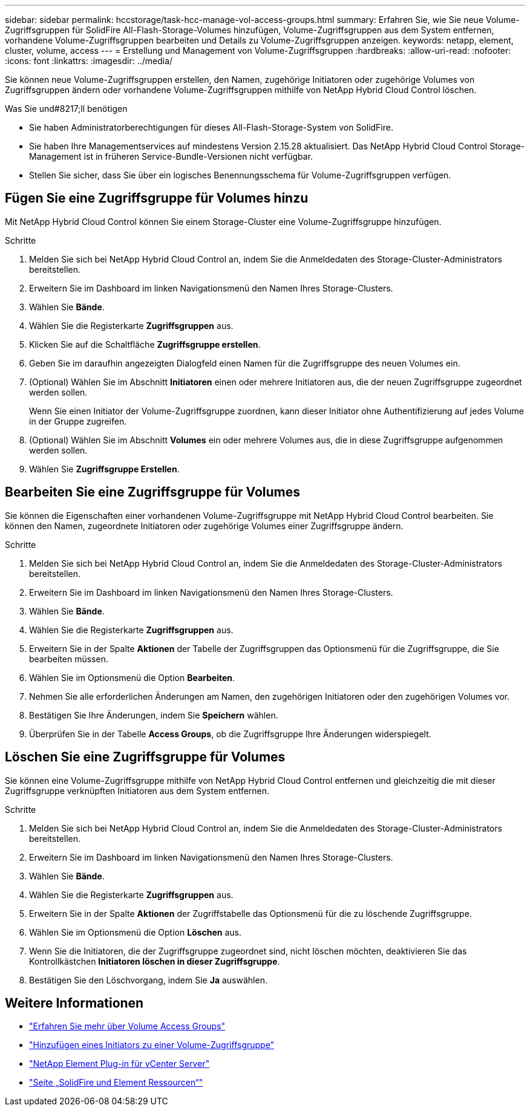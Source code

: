 ---
sidebar: sidebar 
permalink: hccstorage/task-hcc-manage-vol-access-groups.html 
summary: Erfahren Sie, wie Sie neue Volume-Zugriffsgruppen für SolidFire All-Flash-Storage-Volumes hinzufügen, Volume-Zugriffsgruppen aus dem System entfernen, vorhandene Volume-Zugriffsgruppen bearbeiten und Details zu Volume-Zugriffsgruppen anzeigen. 
keywords: netapp, element, cluster, volume, access 
---
= Erstellung und Management von Volume-Zugriffsgruppen
:hardbreaks:
:allow-uri-read: 
:nofooter: 
:icons: font
:linkattrs: 
:imagesdir: ../media/


[role="lead"]
Sie können neue Volume-Zugriffsgruppen erstellen, den Namen, zugehörige Initiatoren oder zugehörige Volumes von Zugriffsgruppen ändern oder vorhandene Volume-Zugriffsgruppen mithilfe von NetApp Hybrid Cloud Control löschen.

.Was Sie und#8217;ll benötigen
* Sie haben Administratorberechtigungen für dieses All-Flash-Storage-System von SolidFire.
* Sie haben Ihre Managementservices auf mindestens Version 2.15.28 aktualisiert. Das NetApp Hybrid Cloud Control Storage-Management ist in früheren Service-Bundle-Versionen nicht verfügbar.
* Stellen Sie sicher, dass Sie über ein logisches Benennungsschema für Volume-Zugriffsgruppen verfügen.




== Fügen Sie eine Zugriffsgruppe für Volumes hinzu

Mit NetApp Hybrid Cloud Control können Sie einem Storage-Cluster eine Volume-Zugriffsgruppe hinzufügen.

.Schritte
. Melden Sie sich bei NetApp Hybrid Cloud Control an, indem Sie die Anmeldedaten des Storage-Cluster-Administrators bereitstellen.
. Erweitern Sie im Dashboard im linken Navigationsmenü den Namen Ihres Storage-Clusters.
. Wählen Sie *Bände*.
. Wählen Sie die Registerkarte *Zugriffsgruppen* aus.
. Klicken Sie auf die Schaltfläche *Zugriffsgruppe erstellen*.
. Geben Sie im daraufhin angezeigten Dialogfeld einen Namen für die Zugriffsgruppe des neuen Volumes ein.
. (Optional) Wählen Sie im Abschnitt *Initiatoren* einen oder mehrere Initiatoren aus, die der neuen Zugriffsgruppe zugeordnet werden sollen.
+
Wenn Sie einen Initiator der Volume-Zugriffsgruppe zuordnen, kann dieser Initiator ohne Authentifizierung auf jedes Volume in der Gruppe zugreifen.

. (Optional) Wählen Sie im Abschnitt *Volumes* ein oder mehrere Volumes aus, die in diese Zugriffsgruppe aufgenommen werden sollen.
. Wählen Sie *Zugriffsgruppe Erstellen*.




== Bearbeiten Sie eine Zugriffsgruppe für Volumes

Sie können die Eigenschaften einer vorhandenen Volume-Zugriffsgruppe mit NetApp Hybrid Cloud Control bearbeiten. Sie können den Namen, zugeordnete Initiatoren oder zugehörige Volumes einer Zugriffsgruppe ändern.

.Schritte
. Melden Sie sich bei NetApp Hybrid Cloud Control an, indem Sie die Anmeldedaten des Storage-Cluster-Administrators bereitstellen.
. Erweitern Sie im Dashboard im linken Navigationsmenü den Namen Ihres Storage-Clusters.
. Wählen Sie *Bände*.
. Wählen Sie die Registerkarte *Zugriffsgruppen* aus.
. Erweitern Sie in der Spalte *Aktionen* der Tabelle der Zugriffsgruppen das Optionsmenü für die Zugriffsgruppe, die Sie bearbeiten müssen.
. Wählen Sie im Optionsmenü die Option *Bearbeiten*.
. Nehmen Sie alle erforderlichen Änderungen am Namen, den zugehörigen Initiatoren oder den zugehörigen Volumes vor.
. Bestätigen Sie Ihre Änderungen, indem Sie *Speichern* wählen.
. Überprüfen Sie in der Tabelle *Access Groups*, ob die Zugriffsgruppe Ihre Änderungen widerspiegelt.




== Löschen Sie eine Zugriffsgruppe für Volumes

Sie können eine Volume-Zugriffsgruppe mithilfe von NetApp Hybrid Cloud Control entfernen und gleichzeitig die mit dieser Zugriffsgruppe verknüpften Initiatoren aus dem System entfernen.

.Schritte
. Melden Sie sich bei NetApp Hybrid Cloud Control an, indem Sie die Anmeldedaten des Storage-Cluster-Administrators bereitstellen.
. Erweitern Sie im Dashboard im linken Navigationsmenü den Namen Ihres Storage-Clusters.
. Wählen Sie *Bände*.
. Wählen Sie die Registerkarte *Zugriffsgruppen* aus.
. Erweitern Sie in der Spalte *Aktionen* der Zugriffstabelle das Optionsmenü für die zu löschende Zugriffsgruppe.
. Wählen Sie im Optionsmenü die Option *Löschen* aus.
. Wenn Sie die Initiatoren, die der Zugriffsgruppe zugeordnet sind, nicht löschen möchten, deaktivieren Sie das Kontrollkästchen *Initiatoren löschen in dieser Zugriffsgruppe*.
. Bestätigen Sie den Löschvorgang, indem Sie *Ja* auswählen.


[discrete]
== Weitere Informationen

* link:../concepts/concept_solidfire_concepts_volume_access_groups.html["Erfahren Sie mehr über Volume Access Groups"]
* link:task-hcc-manage-initiators.html#add-initiators-to-a-volume-access-group["Hinzufügen eines Initiators zu einer Volume-Zugriffsgruppe"]
* https://docs.netapp.com/us-en/vcp/index.html["NetApp Element Plug-in für vCenter Server"^]
* https://www.netapp.com/data-storage/solidfire/documentation["Seite „SolidFire und Element Ressourcen“"^]

